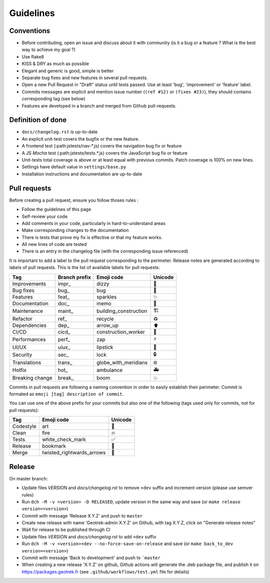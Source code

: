 ============
Guidelines
============

Conventions
-----------

* Before contributing, open an issue and discuss about it with community (is it a bug or a feature ? What is the best way to achieve my goal ?)
* Use flake8
* KISS & DRY as much as possible
* Elegant and generic is good, simple is better
* Separate bug fixes and new features in several pull requests.
* Open a new Pull Request in "Draft" status until tests passed. Use at least 'bug', 'improvement' or 'feature' label.
* Commits messages are explicit and mention issue number (``(ref #12)`` or ``(fixes #23)``), they should contains corresponding tag (see below)
* Features are developed in a branch and merged from Github pull-requests.

Definition of done
------------------

* ``docs/changelog.rst`` is up-to-date
* An explicit unit-test covers the bugfix or the new feature.
* A frontend test (:path:jstests/nav-\*.js) covers the navigation bug fix or feature
* A JS *Mocha* test (:path:jstests/tests.\*.js) covers the JavaScript bug fix or feature
* Unit-tests total coverage is above or at least equal with previous commits. Patch coverage is 100% on new lines.
* Settings have default value in ``settings/base.py``
* Installation instructions and documentation are up-to-date

Pull requests
-------------

Before creating a pull request, ensure you follow thoses rules :

* Follow the guidelines of this page
* Self-review your code
* Add comments in your code, particularly in hard-to-understand areas
* Make corresponding changes to the documentation
* There is tests that prove my fix is effective or that my feature works.
* All new lines of code are tested
* There is an entry in the changelog file (with the corresponding issue referenced)

It is important to add a label to the pull request corresponding to the perimeter. Release notes are generated according to labels of pull requests. This is the list of available labels for pull requests:

+-----------------+---------------+-----------------------+---------+
| Tag             | Branch prefix | Emoji code            | Unicode |
+=================+===============+=======================+=========+
| Improvements    | impr\_        | dizzy                 | 💫      |
+-----------------+---------------+-----------------------+---------+
| Bug fixes       | bug\_         | bug                   | 🐛      |
+-----------------+---------------+-----------------------+---------+
| Features        | feat\_        | sparkles              | ✨      |
+-----------------+---------------+-----------------------+---------+
| Documentation   | doc\_         | memo                  | 📝      |
+-----------------+---------------+-----------------------+---------+
| Maintenance     | maint\_       | building_construction | 🏗       |
+-----------------+---------------+-----------------------+---------+
| Refactor        | ref\_         | recycle               | ♻       |
+-----------------+---------------+-----------------------+---------+
| Dependencies    | dep\_         | arrow_up              | ⬆       |
+-----------------+---------------+-----------------------+---------+
| CI/CD           | cicd\_        | construction_worker   | 👷      |
+-----------------+---------------+-----------------------+---------+
| Performances    | perf\_        | zap                   | ⚡      |
+-----------------+---------------+-----------------------+---------+
| UI/UX           | uiux\_        | lipstick              | 💄      |
+-----------------+---------------+-----------------------+---------+
| Security        | sec\_         | lock                  | 🔒      |
+-----------------+---------------+-----------------------+---------+
| Translations    | trans\_       | globe_with_meridians  | 🌐      |
+-----------------+---------------+-----------------------+---------+
| Hotfix          | hot\_         | ambulance             | 🚑      |
+-----------------+---------------+-----------------------+---------+
| Breaking change | break\_       | boom                  | 💥      |
+-----------------+---------------+-----------------------+---------+

Commits in pull requests are following a naming convention in order to easily establish their perimeter. Commit is formated as ``emoji [tag] description of commit``.

You can use one of the above prefix for your commits but also one of the following (tags used only for commits, not for pull requests):

========= ========================= ========
Tag       Emoji code                Unicode
========= ========================= ========
Codestyle art                       🎨
Clean     fire                      🔥
Tests     white_check_mark          ✅
Release   bookmark                  🔖
Merge     twisted_rightwards_arrows 🔀
========= ========================= ========


Release
--------

On master branch:

* Update files *VERSION* and *docs/changelog.rst* to remove ``+dev`` suffix and increment version (please use semver rules)
* Run ``dch -M -v <version> -D RELEASED``, update version in the same way and save (or ``make release version=<version>``)
* Commit with message 'Release X.Y.Z' and push to ``master``
* Create new release with name 'Geotrek-admin X.Y.Z' on Github, with tag X.Y.Z, click on "Generate release notes"
* Wait for release to be published through CI
* Update files *VERSION* and *docs/changelog.rst* to add ``+dev`` suffix
* Run ``dch -M -v <version>+dev --no-force-save-on-release`` and save (or ``make back_to_dev version=<version>``)
* Commit with message 'Back to development' and push to ```master``

* When creating a new release 'X.Y.Z' on github, Github actions will generate the .deb package file, and publish it on https://packages.geotrek.fr (see ``.github/workflows/test.yml`` file for details)

